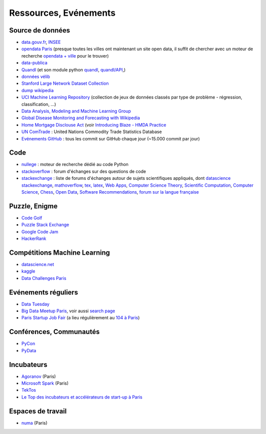 ﻿

.. issue.

.. _l-ressources:


Ressources, Evénements
======================

.. _l-datasources:
    
Source de données
-----------------

* `data.gouv.fr <http://www.data.gouv.fr/>`_, `INSEE <http://www.insee.fr/fr/bases-de-donnees/>`_
* `opendata Paris <http://opendata.paris.fr/page/home/>`_ (presque toutes les villes ont maintenant un site open data, il suffit de chercher avec un moteur de recherche `opendata + ville <https://duckduckgo.com/?q=opendata+montpellier>`_ pour le trouver)
* `data-publica <http://www.data-publica.com/explore>`_
* `Quandl <http://www.quandl.com/>`_ (et son module python `quandl <https://pypi.python.org/pypi/Quandl/>`_, `quandl/API <http://pythonhosted.org//Quandl/>`_,)
* `données vélib <https://developer.jcdecaux.com/#/home>`_
* `Stanford Large Network Dataset Collection <http://snap.stanford.edu/data/>`_
* `dump wikipedia <https://dumps.wikimedia.org/backup-index.html>`_
* `UCI Machine Learning Repository <https://archive.ics.uci.edu/ml/datasets.html>`_ (collection de jeux de données classés par type de problème - régression, classification, ...)
* `Data Analysis, Modeling and Machine Learning Group <http://ama.liglab.fr/resourcestools/datasets/>`_
* `Global Disease Monitoring and Forecasting with Wikipedia  <http://www.ploscompbiol.org/article/info:doi/10.1371/journal.pcbi.1003892>`_
* `Home Mortgage Disclouse Act <http://www.ffiec.gov/hmda/>`_ (voir `Introducing Blaze - HMDA Practice <http://continuum.io/blog/blaze-hmda>`_
* `UN ComTrade <http://comtrade.un.org/db/>`_ : United Nations Commodity Trade Statistics Database
* `Evénements GitHub <https://www.githubarchive.org/>`_ : tous les commit sur GitHub chaque jour (~15.000 commit par jour)

Code
----

* `nullege <http://nullege.com/>`_ : moteur de recherche dédié au code Python
* `stackoverflow <http://stackoverflow.com/>`_ : forum d'échanges sur des questions de code
* `stackexchange <http://stackoverflow.com/sites>`_ : liste de forums d'échanges autour de sujets scientifiques appliqués, dont
  `datascience stackexchange <http://datascience.stackexchange.com/>`_,
  `mathoverflow <http://mathoverflow.net/>`_,
  `tex, latex <http://tex.stackexchange.com/>`_,
  `Web Apps <http://webapps.stackexchange.com/>`_,
  `Computer Science Theory <http://cstheory.stackexchange.com/>`_,
  `Scientific Computation <http://scicomp.stackexchange.com/>`_,
  `Computer Science <http://cs.stackexchange.com/>`_,
  `Chess <http://chess.stackexchange.com/>`_,
  `Open Data <http://opendata.stackexchange.com/>`_,
  `Software Recommendations <http://softwarerecs.stackexchange.com/>`_,
  `forum sur la langue française <http://french.stackexchange.com/>`_

Puzzle, Enigme
--------------

* `Code Golf <http://codegolf.stackexchange.com/>`_
* `Puzzle Stack Exchange <http://puzzling.stackexchange.com/>`_
* `Google Code Jam <https://code.google.com/codejam>`_
* `HackerRank <https://www.hackerrank.com/>`_

Compétitions Machine Learning
-----------------------------

* `datascience.net <http://www.datascience.net/fr/home/>`_
* `kaggle <https://www.kaggle.com/>`_
* `Data Challenges Paris <http://opendata.paris.fr/page/datachallenges/>`_

Evénements réguliers
--------------------

* `Data Tuesday <http://data-tuesday.com/>`_
* `Big Data Meetup Paris <http://big-data.meetup.com/cities/fr/paris/>`_, voir aussi `search page <http://big-data.meetup.com/cities/fr/paris/events/>`_
* `Paris Startup Job Fair <http://jobfair.rudebaguette.com/>`_ (a lieu régulièrement au `104 à Paris <http://www.104.fr/>`_)

Conférences, Communautés
------------------------

* `PyCon <http://www.pycon.org/>`_
* `PyData <http://pydata.org/>`_

Incubateurs
-----------

* `Agoranov <http://www.agoranov.com/>`_ (Paris)
* `Microsoft Spark <https://www.microsoftventures.com/Accelerators/paris>`_ (Paris)
* `TekTos <http://tektos.co/accelerateur-2/>`_
* `Le Top des incubateurs et accélérateurs de start-up à Paris  <http://lentreprise.lexpress.fr/creation-entreprise/etapes-creation/le-top-des-incubateurs-et-accelerateurs-de-start-up-a-paris_1534130.html>`_

Espaces de travail
------------------

* `numa <https://www.numa.paris/>`_ (Paris)
